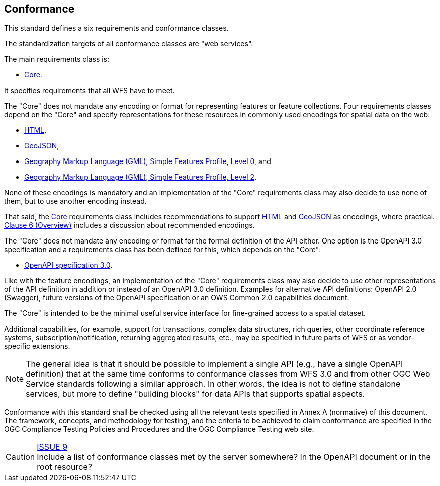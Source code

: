 == Conformance
This standard defines a six requirements and conformance classes.

The standardization targets of all conformance classes are "web services".

The main requirements class is:

* <<rc_core,Core>>.

It specifies requirements that all WFS have to meet.

The "Core" does not mandate any encoding or format for representing features or
feature collections. Four requirements classes depend on the "Core"
and specify representations for these resources in commonly used encodings
for spatial data on the web:

* <<rc_html,HTML>>,
* <<rc_geojson,GeoJSON>>,
* <<rc_gmlsf0,Geography Markup Language (GML), Simple Features Profile, Level 0>>, and
* <<rc_gmlsf2,Geography Markup Language (GML), Simple Features Profile, Level 2>>.

None of these encodings is mandatory and an implementation of the "Core"
requirements class may also decide to use none of them, but to use another encoding
instead.

That said, the <<rc_core,Core>> requirements class includes recommendations to support
<<rec_html,HTML>> and <<rec_geojson,GeoJSON>> as encodings, where practical.
<<overview,Clause 6 (Overview)>> includes a discussion about recommended
encodings.

The "Core" does not mandate any encoding or format for the formal definition of
the API either. One option is the OpenAPI 3.0 specification and a requirements
class has been defined for this, which depends on the "Core":

* <<rc_oas30,OpenAPI specification 3.0>>.

Like with the feature encodings, an implementation of the "Core" requirements
class may also decide to use other representations of the API definition in
addition or instead of an OpenAPI 3.0 definition. Examples for alternative
API definitions: OpenAPI 2.0 (Swagger), future versions of the OpenAPI
specification or an OWS Common 2.0 capabilities document.

The "Core" is intended to be the minimal useful service interface for fine-grained
access to a spatial dataset.

Additional capabilities, for example, support for transactions, complex data
structures, rich queries, other coordinate reference systems,
subscription/notification, returning aggregated results, etc., may be
specified in future parts of WFS or as vendor-specific extensions.

NOTE: The general idea is that it should be possible to implement a single API
(e.g., have a single OpenAPI definition) that at the same time conforms to conformance classes from WFS 3.0 and from other OGC Web Service standards following a similar approach. In other words, the idea is not
to define standalone services, but more to define "building blocks" for
data APIs that supports spatial aspects.

Conformance with this standard shall be checked using all the relevant tests
specified in Annex A (normative) of this document. The framework, concepts, and
methodology for testing, and the criteria to be achieved to claim conformance
are specified in the OGC Compliance Testing Policies and Procedures and the
OGC Compliance Testing web site.

CAUTION: link:https://github.com/opengeospatial/WFS_FES/issues/9[ISSUE 9] +
Include a list of conformance classes met by the server somewhere? In the
OpenAPI document or in the root resource?

